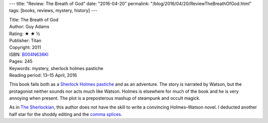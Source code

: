---
title: "Review: The Breath of God"
date: "2016-04-20"
permalink: "/blog/2016/04/20/ReviewTheBreathOfGod.html"
tags: [books, reviews, mystery, history]
---



.. image:: https://images-na.ssl-images-amazon.com/images/P/B004N636KI.01.MZZZZZZZ.jpg
    :alt: The Breath of God
    :target: https://www.amazon.com/dp/B004N636KI/?tag=georgvreill-20
    :class: right-float

| Title: The Breath of God
| Author: Guy Adams
| Rating: ★ ★ ½
| Publisher: Titan
| Copyright: 2011
| ISBN: `B004N636KI <https://www.amazon.com/dp/B004N636KI/?tag=georgvreill-20>`_
| Pages: 245
| Keywords: mystery, sherlock holmes pastiche
| Reading period: 13–15 April, 2016

This book fails both as a `Sherlock Holmes pastiche`_ and as an adventure.
The story is narrated by Watson,
but the protagonist neither sounds nor acts much like Watson.
Holmes is elsewhere for much of the book and he is very annoying when present.
The plot is a preposterous mashup of steampunk and occult magick.

As in `The Sherlockian`_, this author does not have the skill
to write a convincing Holmes–Watson novel.
I deducted another half star for the shoddy editing and the `comma splices`_.

.. _Sherlock Holmes pastiche:
    https://en.wikipedia.org/wiki/Sherlock_Holmes_pastiches
.. _The Sherlockian:
    /blog/2015/05/06/ReviewTheSherlockian.html
.. _comma splices:
    https://en.wikipedia.org/wiki/Comma_splice

.. _permalink:
    /blog/2016/04/20/ReviewTheBreathOfGod.html
